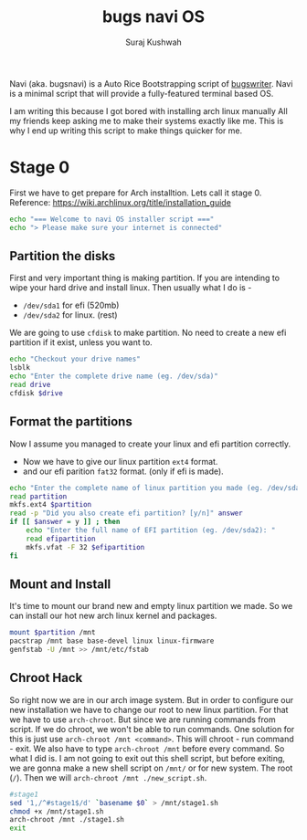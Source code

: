 #+TITLE: bugs navi OS
#+AUTHOR: Suraj Kushwah

Navi (aka. bugsnavi) is a Auto Rice Bootstrapping script of [[https://bugswriter.com][bugswriter]].
Navi is a minimal script that will provide a fully-featured terminal based
OS.

I am writing this because I got bored with installing arch linux manually
All my friends keep asking me to make their systems exactly like me.
This is why I end up writing this script to make things quicker for me.

* Stage 0
First we have to get prepare for Arch installtion. Lets call it stage 0.
Reference: https://wiki.archlinux.org/title/installation_guide
#+begin_src sh
  echo "=== Welcome to navi OS installer script ==="
  echo "> Please make sure your internet is connected"
#+end_src

** Partition the disks
First and very important thing is making partition.
If you are intending to wipe your hard drive and install linux.
Then usually what I do is -
- =/dev/sda1= for efi (520mb)
- =/dev/sda2= for linux. (rest)
We are going to use =cfdisk= to make partition.
No need to create a new efi partition if it exist, unless you want to.
#+begin_src sh
  echo "Checkout your drive names"
  lsblk
  echo "Enter the complete drive name (eg. /dev/sda)"
  read drive
  cfdisk $drive
#+end_src

** Format the partitions
Now I assume you managed to create your linux and efi partition correctly.
- Now we have to give our linux partition =ext4= format.
- and our efi parition =fat32= format. (only if efi is made).
#+begin_src sh
  echo "Enter the complete name of linux partition you made (eg. /dev/sda1): "
  read partition
  mkfs.ext4 $partition
  read -p "Did you also create efi partition? [y/n]" answer
  if [[ $answer = y ]] ; then
      echo "Enter the full name of EFI partition (eg. /dev/sda2): "
      read efipartition
      mkfs.vfat -F 32 $efipartition
  fi
#+end_src
** Mount and Install
It's time to mount our brand new and empty linux partition we made. So we can
install our hot new arch linux kernel and packages.
#+begin_src sh
  mount $partition /mnt
  pacstrap /mnt base base-devel linux linux-firmware
  genfstab -U /mnt >> /mnt/etc/fstab  
#+end_src
** Chroot Hack
So right now we are in our arch image system. But in order to configure our new
installation we have to change our root to new linux partition. For that we
have to use =arch-chroot=. But since we are running commands from script.
If we do chroot, we won't be able to run commands.
One solution for this is just use =arch-chroot /mnt <command>=. This will
chroot - run command - exit.
We also have to type =arch-chroot /mnt= before every command.
So what I did is. I am not going to exit out this shell script, but before
exiting, we are gonna make a new shell script on =/mnt/= or for new system.
The root (=/=). Then we will =arch-chroot /mnt ./new_script.sh=.
#+begin_src sh
  #stage1
  sed '1,/^#stage1$/d' `basename $0` > /mnt/stage1.sh
  chmod +x /mnt/stage1.sh
  arch-chroot /mnt ./stage1.sh
  exit
#+end_src


